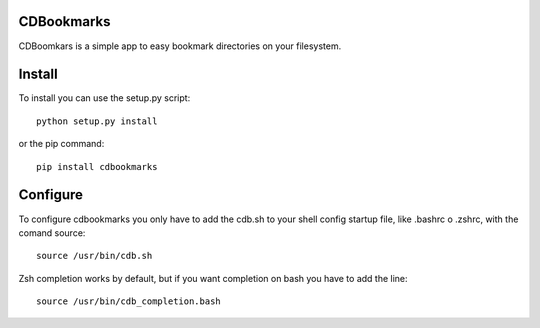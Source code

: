 CDBookmarks
-----------

.. image:: https://pypip.in/v/cdbookmarks/badge.png
    :target: https://crate.io/packages/cdbookmarks

.. image:: https://pypip.in/d/cdbookmarks/badge.png
    :target: https://crate.io/packages/cdbookmarks

CDBoomkars is a simple app to easy bookmark directories on your filesystem.

Install
-------

To install you can use the setup.py script::

  python setup.py install

or the pip command::

  pip install cdbookmarks


Configure
---------

To configure cdbookmarks you only have to add the cdb.sh to your shell config startup file, like .bashrc o .zshrc, with the comand source::

  source /usr/bin/cdb.sh
 
Zsh completion works by default, but if you want completion on bash you have to add the line::

  source /usr/bin/cdb_completion.bash


.. image:: https://d2weczhvl823v0.cloudfront.net/jespino/cdbookmarks/trend.png
   :alt: Bitdeli badge
   :target: https://bitdeli.com/free

